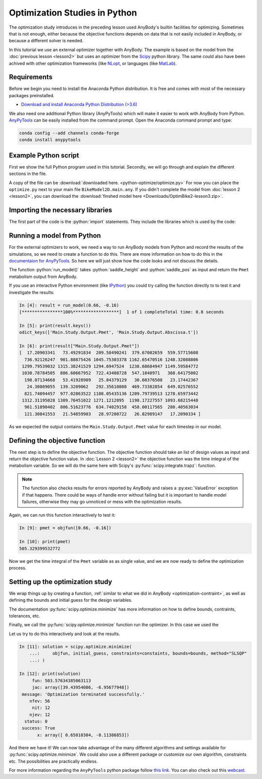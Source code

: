 Optimization Studies in Python
==============================

The optimization study introduces in the preceding lesson used AnyBody's builtin
facilities for optimizing. Sometimes that is not enough, either because the
objective functions depends on data that is not easily included in AnyBody, or
because a different solver is needed. 

In this tutorial we use an external optimizer together with AnyBody. The example
is based on the model from the :doc:`previous lesson <lesson2>` but uses an
optimizer from the `Scipy <https://scipy.org/>`__ python library. The same
could also have been achived with other optimization frameworks (like `NLopt
<https://nlopt.readthedocs.io/en/latest/>`__, or languages (like `MatLab
<https://www.mathworks.com/products/matlab.html>`__). 

Requirements
------------

Before we begin you need to install the Anaconda Python distribution. 
It is free and comes with most of the necessary packages preinstalled.

* `Download and install Anaconda Python Distribution (>3.6) <https://www.anaconda.com/download/>`__

We also need one additional Python library (AnyPyTools) which will make it
easier to work with AnyBody from Python. `AnyPyTools
<https://anybody-research-group.github.io/anypytools-docs/>`__ can be easily
installed from the command prompt. Open the Anaconda command prompt and type: 

.. code-block:: bat

     conda config --add channels conda-forge
     conda install anypytools

Example Python script
---------------------

First we show the full Python program used in this tutorial. 
Secondly, we will go through and explain the different sections in the file.

.. code-block:: python
   :linenos:

    import math
    import scipy

    from anypytools import AnyPyProcess
    from anypytools.macro_commands import Load, OperationRun, Dump, SetValue


    def run_model(saddle_height, saddle_pos, silent=False):
        """Run the AnyBody model and return the metabolism results"""
        macro = [
            Load("BikeModel2D.main.any"),
            SetValue("Main.BikeParameters.SaddleHeight", saddle_height),
            SetValue("Main.BikeParameters.SaddlePos", saddle_pos),
            OperationRun("Main.Study.InverseDynamics"),
            Dump("Main.Study.Output.Pmet"),
            Dump("Main.Study.Output.Abscissa.t"),
        ]
        app = AnyPyProcess(silent=silent)
        results = app.start_macro(macro)
        return results[0]


    def objfun(designvars):
        """Calculate the objective function value"""
        saddle_height = designvars[0]
        saddle_pos = designvars[1]
        result = run_model(saddle_height, saddle_pos, silent=True)

        if "ERROR" in result:
            raise ValueError("Failed to run model")

        pmet = scipy.integrate.trapz(result["Pmet"], result["Abscissa.t"])

        return float(pmet)


    def seat_distance_constraint(designvars):
        """Compute contraint value which must be larger than zero"""
        return math.sqrt(designvars[0] ** 2 + designvars[1] ** 2) - 0.66


    constaints = {"type": "ineq", "fun": seat_distance_constraint}
    bounds = [(0.61, 0.69), (-0.22, -0.05)]
    initial_guess = (0.68, -0.15)

    solution = scipy.optimize.minimize(
        objfun, initial_guess, constraints=constaints, bounds=bounds, method="SLSQP"
    )

    print(solution)


A copy of the file can be :download:`downloaded here. <python-optimize/optimize.py>` 
For now you can place the ``optimize.py`` next to your main file ``BikeModel2D.main.any``.
If you didn't complete the model from :doc:`lesson 2 <lesson2>`, you can download the
:download:`finshed model here <Downloads/OptimBike2-lesson3.zip>`.


Importing the necessary libraries
---------------------------------

The first part of the code is the :python:`import` statements. They include the
libraries which is used by the code: 

.. code-block:: python
   :linenos:

    import math
    import scipy
    
    from anypytools import AnyPyProcess
    from anypytools.macro_commands import Load, OperationRun, Dump, SetValue



Running a model from Python
---------------------------
 
For the external optimizers to work, we need a way to run AnyBody models from
Python and record the results of the simulations, so we need to create a
function to do this. There are more information on how to do this in the
`documentaion for AnyPyTools
<https://anybody-research-group.github.io/anypytools-docs/>`__. So here we will
just show how the code looks and not discuss the details.


.. code-block:: python
   :lineno-start: 8

    def run_model(saddle_height, saddle_pos, silent=False):
       """Run the AnyBody model and return the metabolism results"""
       macro = [
           Load("BikeModel2D.main.any"),
           SetValue("Main.BikeParameters.SaddleHeight", saddle_height),
           SetValue("Main.BikeParameters.SaddlePos", saddle_pos),
           OperationRun("Main.Study.InverseDynamics"),
           Dump("Main.Study.Output.Pmet"),
           Dump("Main.Study.Output.Abscissa.t"),
       ]
       app = AnyPyProcess(silent=silent)
       results = app.start_macro(macro)
       return results[0]

    result = run_model(0.66, -0.16)
    print(result["Main.Study.Output.Pmet"])


The function :python:`run_model()` takes :python:`saddle_height` and :python:`saddle_pos` as input
and return the ``Pmet`` metabolism output from AnyBody. 

If you use an interactive Python environment (like `IPython
<https://ipython.org/>`__) you could try calling the function directly to to
test it and investigate the results: 

.. code-block:: ipython

    In [4]: result = run_model(0.66, -0.16)
    [****************100%******************]  1 of 1 completeTotal time: 0.8 seconds
    
    In [5]: print(result.keys())
    odict_keys(['Main.Study.Output.Pmet', 'Main.Study.Output.Abscissa.t'])
    
    In [6]: print(result["Main.Study.Output.Pmet"])
    [  17.20903341   73.49291834  209.58490241  379.67002659  559.57715608
      736.92126247  901.88875426 1045.75303378 1162.65470516 1248.32088806
     1299.79539032 1315.38241529 1294.6947524  1238.68684947 1149.59584772
     1030.78784505  886.60667952  722.43408728  547.1840971   368.64175002
      198.07134668   53.41928909   25.84379129   30.60376508   23.17442367
       24.30809055  139.3209062   292.35610808  469.73382854  649.02576552
      821.74094457  977.02863522 1108.05435136 1209.79739513 1278.65973442
     1312.31195028 1309.70451022 1271.1212895  1198.17227557 1093.68215448
      961.51890402  806.51623776  634.74029158  458.00117565  280.40563034
      121.30841553   21.54859903   28.97200722   26.82989147   17.2090334 ]

As we expected the output contains the ``Main.Study.Output.Pmet`` value for each timestep in our model. 

Defining the objective function
-------------------------------

The next step is to define the objective function. The objective function should
take an list of design values as input and return the objective function value.
In :doc:`Lesson 2 <lesson2>` the objective function was the time integral of the
metabolism variable. So we will do the same here with Scipy's
:py:func:`scipy.integrate.trapz`: function. 

.. code-block:: python
   :lineno-start: 23

    def objfun(x):
        saddle_height = x[0]
        saddle_pos = x[1]
        result = run_model(saddle_height, saddle_pos, silent=True)

        if "ERROR" in result:
            raise ValueError("Failed to run model")
        # Integrate Pmet
        pmet = scipy.integrate.trapz(result["Pmet"], result["Abscissa.t"])

        return float(pmet)

.. note:: The function also checks results for errors reported
    by AnyBody and raises a :py:exc:`ValueError` exception if that happens.
    There could be ways of handle error without failing but it is important to
    handle model failures, otherwise they may go unnoticed or mess with the
    optimization results.

Again, we can run this function interactively to test it:

.. code-block:: ipython

    In [9]: pmet = objfun([0.66, -0.16])

    In [10]: print(pmet)
    505.329399532772


Now we get the time integral of the ``Pmet`` variable as as single value,
and we are now ready to define the optimization process.

Setting up the optimization study
---------------------------------

We wrap things up by creating a function, :ref:`similar to what we did in
AnyBody <optimization-contraint>`, as well as defining the bounds and initial guess 
for the design variables.

.. code-block:: python
   :lineno-start: 37

    def seat_distance_constraint(x):
        """ Compute contraint value which must be larger than zero"""
        return (math.sqrt(x[0] ** 2 + x[1] ** 2) - 0.66)
    

    constaints = {"type": "ineq", "fun": seat_distance_constraint}
    bounds = [(0.61, 0.69), (-0.22, -0.05)]
    initial_guess = (0.68, -0.15)

The documentation :py:func:`scipy.optimize.minimize` has more information on how to define bounds, contraints, tolerances, etc.

Finally, we call the :py:func:`scipy.optimize.minimize` function run the optimizer. In this case we used the 

.. code-block:: python
   :lineno-start: 46

    solution = scipy.optimize.minimize(
        objfun, initial_guess, constraints=constaints, bounds=bounds, method="SLSQP"
    )
    

Let us try to do this interactively and look at the results.

.. code-block:: ipython

    In [11]: solution = scipy.optimize.minimize(
        ...:     objfun, initial_guess, constraints=constaints, bounds=bounds, method="SLSQP"
        ...: )
    
    In [12]: print(solution)
         fun: 503.57634385063113
         jac: array([39.43954086, -6.95677948])
     message: 'Optimization terminated successfully.'
        nfev: 56
         nit: 12
        njev: 12
      status: 0
     success: True
           x: array([ 0.65010304, -0.11386853])

And there we have it! 
We can now take advantage of the many different algorithms and settings available for :py:func:`scipy.optimize.minimize`.
We could also usw a different package or customize our own algorithm, constraints etc.
The possibilities are practically endless.


For more information regarding the ``AnyPyTools`` python package follow `this link.
<https://anybody-research-group.github.io/anypytools-docs/>`__
You can also check out this `webcast. <https://www.youtube.com/results?search_query=anybody+webcast+batch>`__

